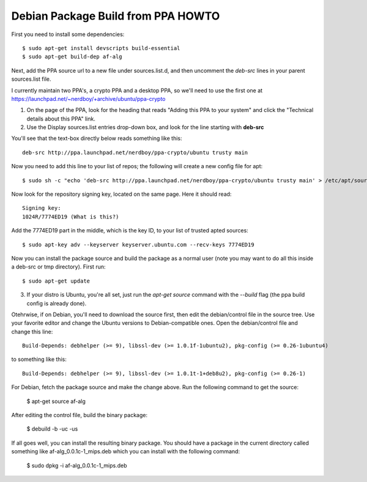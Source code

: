 Debian Package Build from PPA HOWTO
===================================

First you need to install some dependencies::

  $ sudo apt-get install devscripts build-essential
  $ sudo apt-get build-dep af-alg

Next, add the PPA source url to a new file under sources.list.d, and then uncomment the *deb-src* lines in your parent sources.list file.

I currently maintain two PPA's, a crypto PPA and a desktop PPA, so we'll need to use the first one at https://launchpad.net/~nerdboy/+archive/ubuntu/ppa-crypto

1. On the page of the PPA, look for the heading that reads "Adding this PPA to your system" and click the "Technical details about this PPA" link.

2. Use the Display sources.list entries drop-down box, and look for the line starting with **deb-src**

You'll see that the text-box directly below reads something like this::

  deb-src http://ppa.launchpad.net/nerdboy/ppa-crypto/ubuntu trusty main

Now you need to add this line to your list of repos; the following will create a new config file for apt::

  $ sudo sh -c "echo 'deb-src http://ppa.launchpad.net/nerdboy/ppa-crypto/ubuntu trusty main' > /etc/apt/sources.list.d/crypto-ppa.list"

Now look for the repository signing key, located on the same page. Here it should read::

  Signing key:
  1024R/7774ED19 (What is this?) 

Add the 7774ED19 part in the middle, which is the key ID, to your list of trusted apted sources::

  $ sudo apt-key adv --keyserver keyserver.ubuntu.com --recv-keys 7774ED19

Now you can install the package source and build the package as a normal user (note you may want to do all this inside a deb-src or tmp directory).  First run::

  $ sudo apt-get update

3. If your distro is Ubuntu, you're all set, just run the `apt-get source` command with the `--build` flag (the ppa build config is already done).

Otehrwise, if on Debian, you'll need to download the source first, then edit the debian/control file in the source tree.  Use your favorite editor and change the Ubuntu versions to Debian-compatible ones.  Open the debian/control file and change this line::

  Build-Depends: debhelper (>= 9), libssl-dev (>= 1.0.1f-1ubuntu2), pkg-config (>= 0.26-1ubuntu4)

to something like this::

  Build-Depends: debhelper (>= 9), libssl-dev (>= 1.0.1t-1+deb8u2), pkg-config (>= 0.26-1)

For Debian, fetch the package source and make the change above.  Run the following command to get the source:

  $ apt-get source af-alg

After editing the control file, build the binary package:

  $ debuild -b -uc -us

If all goes well, you can install the resulting binary package.  You should have a package in the current directory called something like af-alg_0.0.1c-1_mips.deb which you can install with the following command:

  $ sudo dpkg -i af-alg_0.0.1c-1_mips.deb

